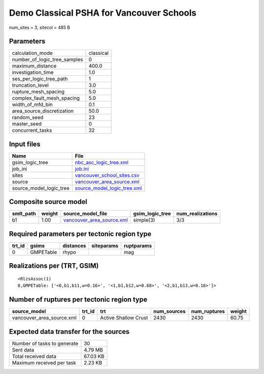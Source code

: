 Demo Classical PSHA for Vancouver Schools
=========================================

num_sites = 3, sitecol = 485 B

Parameters
----------
============================ =========
calculation_mode             classical
number_of_logic_tree_samples 0        
maximum_distance             400.0    
investigation_time           1.0      
ses_per_logic_tree_path      1        
truncation_level             3.0      
rupture_mesh_spacing         5.0      
complex_fault_mesh_spacing   5.0      
width_of_mfd_bin             0.1      
area_source_discretization   50.0     
random_seed                  23       
master_seed                  0        
concurrent_tasks             32       
============================ =========

Input files
-----------
======================= ============================================================
Name                    File                                                        
======================= ============================================================
gsim_logic_tree         `nbc_asc_logic_tree.xml <nbc_asc_logic_tree.xml>`_          
job_ini                 `job.ini <job.ini>`_                                        
sites                   `vancouver_school_sites.csv <vancouver_school_sites.csv>`_  
source                  `vancouver_area_source.xml <vancouver_area_source.xml>`_    
source_model_logic_tree `source_model_logic_tree.xml <source_model_logic_tree.xml>`_
======================= ============================================================

Composite source model
----------------------
========= ====== ======================================================== =============== ================
smlt_path weight source_model_file                                        gsim_logic_tree num_realizations
========= ====== ======================================================== =============== ================
b1        1.00   `vancouver_area_source.xml <vancouver_area_source.xml>`_ simple(3)       3/3             
========= ====== ======================================================== =============== ================

Required parameters per tectonic region type
--------------------------------------------
====== ========= ========= ========== ==========
trt_id gsims     distances siteparams ruptparams
====== ========= ========= ========== ==========
0      GMPETable rhypo                mag       
====== ========= ========= ========== ==========

Realizations per (TRT, GSIM)
----------------------------

::

  <RlzsAssoc(1)
  0,GMPETable: ['<0,b1,b11,w=0.16>', '<1,b1,b12,w=0.68>', '<2,b1,b13,w=0.16>']>

Number of ruptures per tectonic region type
-------------------------------------------
========================= ====== ==================== =========== ============ ======
source_model              trt_id trt                  num_sources num_ruptures weight
========================= ====== ==================== =========== ============ ======
vancouver_area_source.xml 0      Active Shallow Crust 2430        2430         60.75 
========================= ====== ==================== =========== ============ ======

Expected data transfer for the sources
--------------------------------------
=========================== ========
Number of tasks to generate 30      
Sent data                   4.79 MB 
Total received data         67.03 KB
Maximum received per task   2.23 KB 
=========================== ========